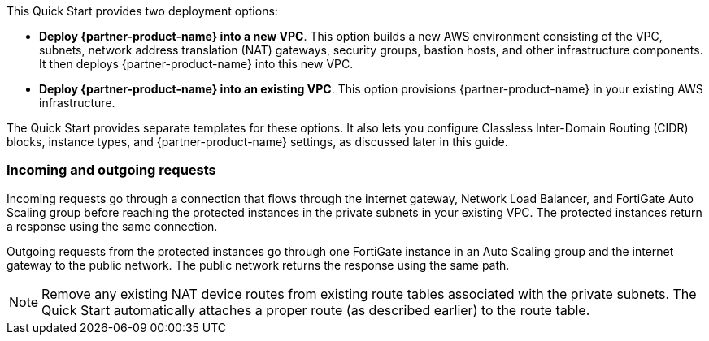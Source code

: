 // There are generally two deployment options. If additional are required, add them here

This Quick Start provides two deployment options:

* *Deploy {partner-product-name} into a new VPC*. This option builds a new AWS environment consisting of the VPC, subnets, network address translation (NAT) gateways, security groups, bastion hosts, and other infrastructure components. It then deploys {partner-product-name} into this new VPC.

* *Deploy {partner-product-name} into an existing VPC*. This option provisions {partner-product-name} in your existing AWS infrastructure.

The Quick Start provides separate templates for these options. It also lets you configure Classless Inter-Domain Routing (CIDR) blocks, instance types, and {partner-product-name} settings, as discussed later in this guide.

=== Incoming and outgoing requests

Incoming requests go through a connection that flows through the internet gateway, Network Load Balancer, and FortiGate Auto Scaling group before reaching the protected instances in the private subnets in your existing VPC. The protected instances return a response using the same connection.

Outgoing requests from the protected instances go through one FortiGate instance in an Auto Scaling group and the internet gateway to the public network. The public network returns the response using the same path.

NOTE: Remove any existing NAT device routes from existing route tables associated with the private subnets. The Quick Start automatically attaches a proper route (as described earlier) to the route table.